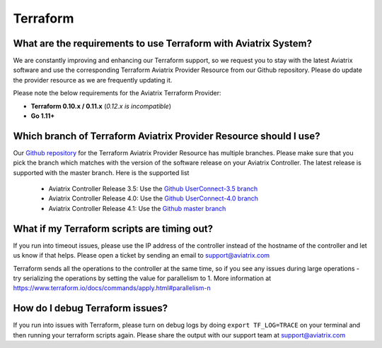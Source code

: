 .. meta::
   :description: Aviatrix Support Center
   :keywords: Aviatrix, Support, Support Center

===========================================================================
Terraform
===========================================================================

What are the requirements to use Terraform with Aviatrix System?
----------------------------------------------------------------------

We are constantly improving and enhancing our Terraform support, so we request you to stay with the latest Aviatrix software and use the corresponding Terraform Aviatrix Provider Resource from our Github repository. Please do update the provider resource as we are frequently updating it. 

Please note the below requirements for the Aviatrix Terraform Provider:

* **Terraform 0.10.x / 0.11.x** (*0.12.x is incompatible*)
* **Go 1.11+**


Which branch of Terraform Aviatrix Provider Resource should I use?
----------------------------------------------------------------------

Our `Github repository <https://github.com/AviatrixSystems/terraform-provider-aviatrix>`_ for the Terraform Aviatrix Provider Resource has multiple branches. Please make sure that you pick the branch which matches with the version of the software release on your Aviatrix Controller. The latest release is supported with the master branch. Here is the supported list

  * Aviatrix Controller Release 3.5: Use the `Github UserConnect-3.5 branch <https://github.com/AviatrixSystems/terraform-provider-aviatrix/tree/UserConnect-3.5>`_
  * Aviatrix Controller Release 4.0: Use the `Github UserConnect-4.0 branch <https://github.com/AviatrixSystems/terraform-provider-aviatrix/tree/UserConnect-4.0>`_ 
  * Aviatrix Controller Release 4.1: Use the `Github master branch <https://github.com/AviatrixSystems/terraform-provider-aviatrix/tree/master>`_ 

What if my Terraform scripts are timing out?
----------------------------------------------------------------------

If you run into timeout issues, please use the IP address of the controller instead of the hostname of the controller and let us know if that helps. Please open a ticket by sending an email to support@aviatrix.com

Terraform sends all the operations to the controller at the same time, so if you see any issues during large operations - try serializing the operations by setting the value for parallelism to 1. More information at  https://www.terraform.io/docs/commands/apply.html#parallelism-n


How do I debug Terraform issues?
----------------------------------------------------------------------

If you run into issues with Terraform, please turn on debug logs by doing ``export TF_LOG=TRACE`` on your terminal and then running your terraform scripts again. Please share the output with our support team at support@aviatrix.com


